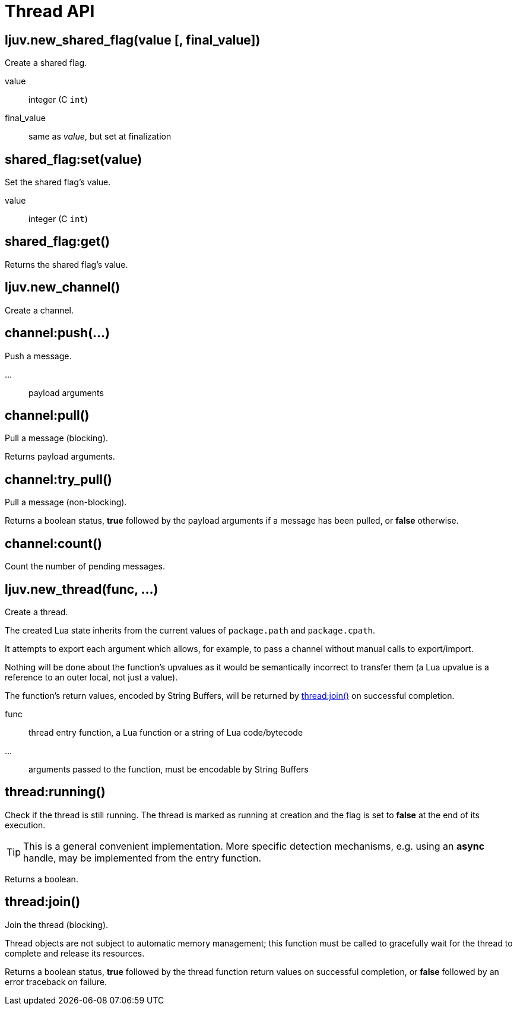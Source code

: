 = Thread API

== ljuv.new_shared_flag(value [, final_value])

Create a shared flag.

value:: integer (C `int`)
final_value:: same as _value_, but set at finalization

== shared_flag:set(value)

Set the shared flag's value.

value:: integer (C `int`)

== shared_flag:get()

Returns the shared flag's value.

== ljuv.new_channel()

Create a channel.

== channel:push(...)

Push a message.

...:: payload arguments

== channel:pull()

Pull a message (blocking).

Returns payload arguments.

== channel:try_pull()

Pull a message (non-blocking).

Returns a boolean status, *true* followed by the payload arguments if a message has been pulled, or *false* otherwise.

== channel:count()

Count the number of pending messages.

== ljuv.new_thread(func, ...)

Create a thread.

The created Lua state inherits from the current values of `package.path` and `package.cpath`.

It attempts to export each argument which allows, for example, to pass a channel without manual calls to export/import.

Nothing will be done about the function's upvalues as it would be semantically incorrect to transfer them (a Lua upvalue is a reference to an outer local, not just a value).

The function's return values, encoded by String Buffers, will be returned by <<thread-join>> on successful completion.

func:: thread entry function, a Lua function or a string of Lua code/bytecode
...:: arguments passed to the function, must be encodable by String Buffers

== thread:running()

Check if the thread is still running. The thread is marked as running at creation and the flag is set to *false* at the end of its execution.

TIP: This is a general convenient implementation. More specific detection mechanisms, e.g. using an *async* handle, may be implemented from the entry function.

Returns a boolean.

[#thread-join]
== thread:join()

Join the thread (blocking).

Thread objects are not subject to automatic memory management; this function must be called to gracefully wait for the thread to complete and release its resources.

Returns a boolean status, *true* followed by the thread function return values on successful completion, or *false* followed by an error traceback on failure.
